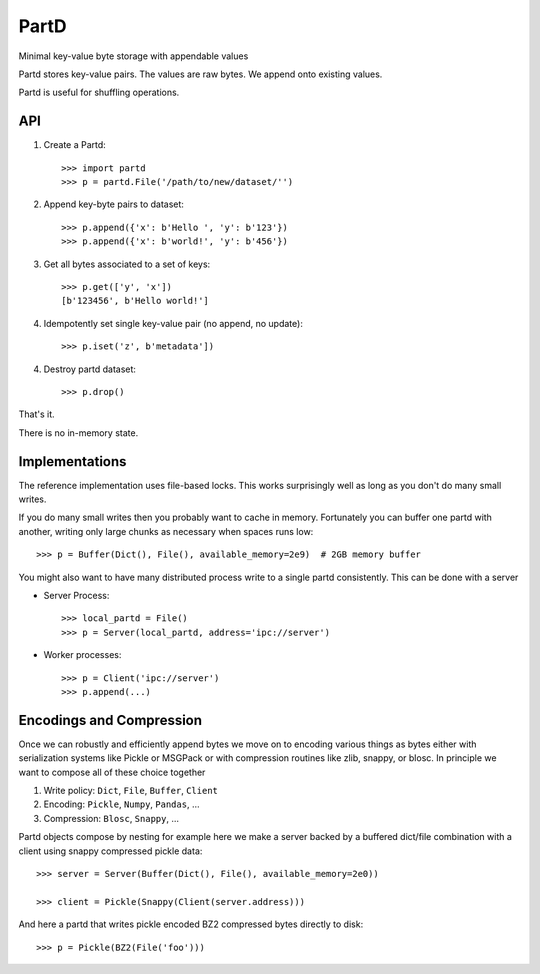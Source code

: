 PartD
=====

|Build Status|

Minimal key-value byte storage with appendable values

Partd stores key-value pairs.
The values are raw bytes.
We append onto existing values.

Partd is useful for shuffling operations.


API
---


1.  Create a Partd::

        >>> import partd
        >>> p = partd.File('/path/to/new/dataset/'')

2.  Append key-byte pairs to dataset::

        >>> p.append({'x': b'Hello ', 'y': b'123'})
        >>> p.append({'x': b'world!', 'y': b'456'})

3.  Get all bytes associated to a set of keys::

        >>> p.get(['y', 'x'])
        [b'123456', b'Hello world!']

4.  Idempotently set single key-value pair (no append, no update)::

        >>> p.iset('z', b'metadata'])

4.  Destroy partd dataset::

        >>> p.drop()

That's it.

There is no in-memory state.

Implementations
---------------

The reference implementation uses file-based locks.  This works surprisingly
well as long as you don't do many small writes.

If you do many small writes then you probably want to cache in memory.
Fortunately you can buffer one partd with another, writing only large chunks as
necessary when spaces runs low::

    >>> p = Buffer(Dict(), File(), available_memory=2e9)  # 2GB memory buffer

You might also want to have many distributed process write to a single partd
consistently.  This can be done with a server

*   Server Process::

        >>> local_partd = File()
        >>> p = Server(local_partd, address='ipc://server')

*   Worker processes::

        >>> p = Client('ipc://server')
        >>> p.append(...)


Encodings and Compression
-------------------------

Once we can robustly and efficiently append bytes we move on to encoding
various things as bytes either with serialization systems like Pickle or
MSGPack or with compression routines like zlib, snappy, or blosc.  In principle
we want to compose all of these choice together

1.  Write policy:  ``Dict``, ``File``, ``Buffer``, ``Client``
2.  Encoding:  ``Pickle``, ``Numpy``, ``Pandas``, ...
3.  Compression:  ``Blosc``, ``Snappy``, ...

Partd objects compose by nesting for example here we make a server backed by a
buffered dict/file combination with a client using snappy compressed pickle
data::

    >>> server = Server(Buffer(Dict(), File(), available_memory=2e0))

    >>> client = Pickle(Snappy(Client(server.address)))

And here a partd that writes pickle encoded BZ2 compressed bytes directly to
disk::

    >>> p = Pickle(BZ2(File('foo')))

.. |Build Status| image:: https://travis-ci.org/mrocklin/partd.png
   :target: https://travis-ci.org/mrocklin/partd
